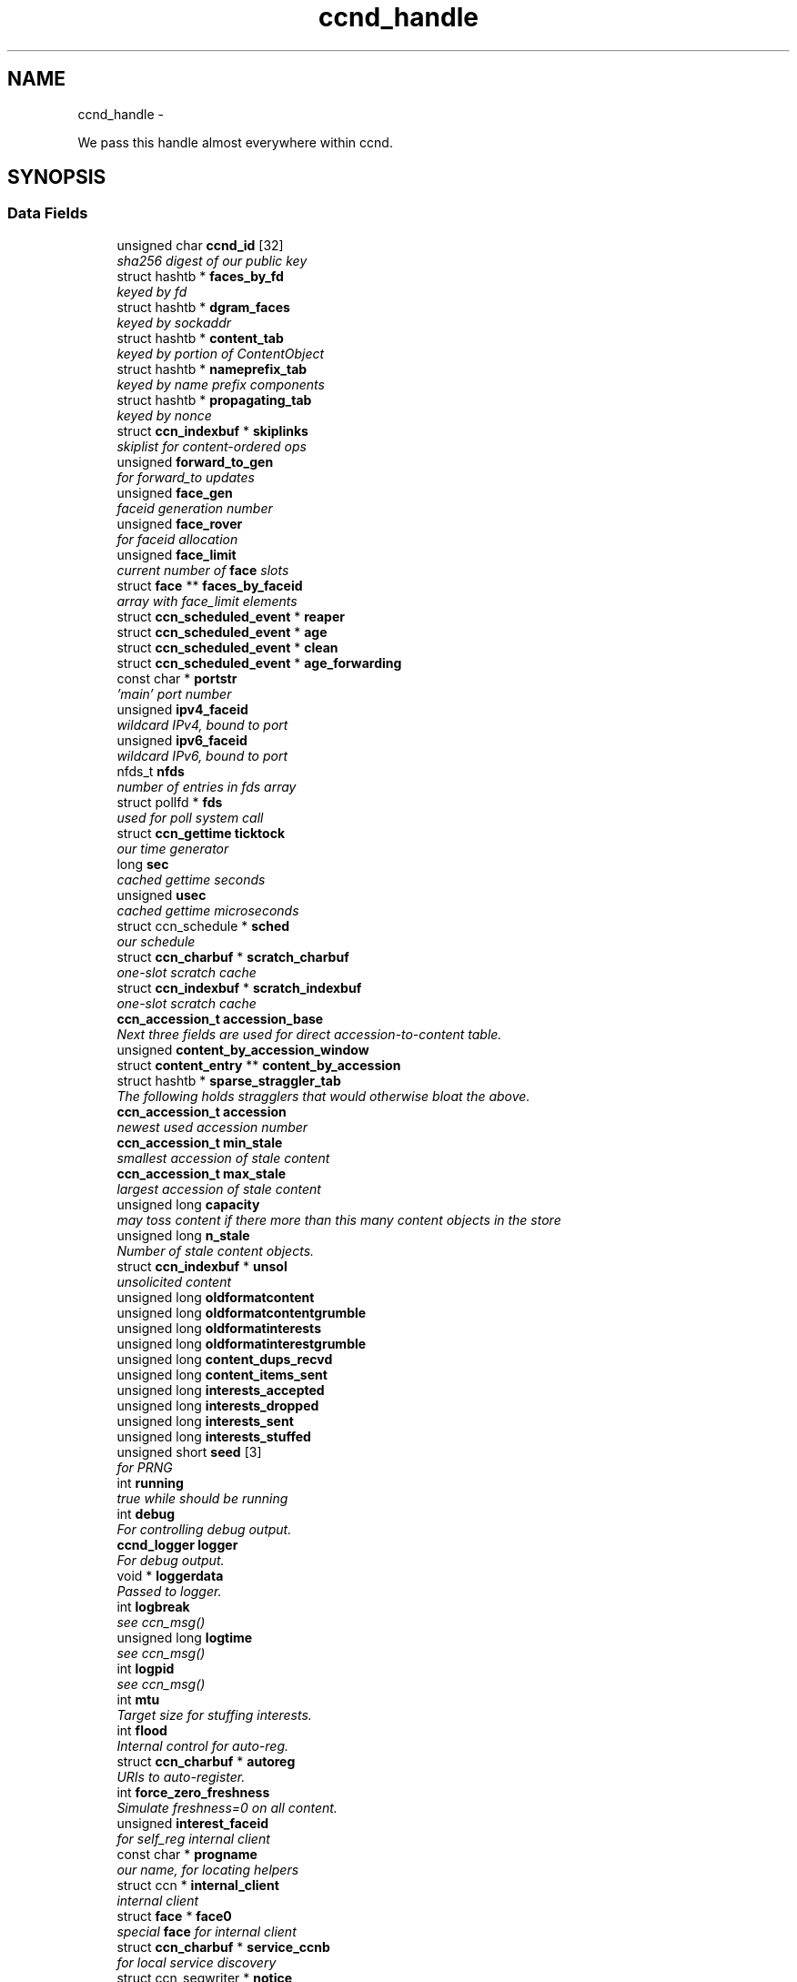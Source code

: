 .TH "ccnd_handle" 3 "4 Nov 2010" "Version 0.3.0" "Content-Centric Networking in C" \" -*- nroff -*-
.ad l
.nh
.SH NAME
ccnd_handle \- 
.PP
We pass this handle almost everywhere within ccnd.  

.SH SYNOPSIS
.br
.PP
.SS "Data Fields"

.in +1c
.ti -1c
.RI "unsigned char \fBccnd_id\fP [32]"
.br
.RI "\fIsha256 digest of our public key \fP"
.ti -1c
.RI "struct hashtb * \fBfaces_by_fd\fP"
.br
.RI "\fIkeyed by fd \fP"
.ti -1c
.RI "struct hashtb * \fBdgram_faces\fP"
.br
.RI "\fIkeyed by sockaddr \fP"
.ti -1c
.RI "struct hashtb * \fBcontent_tab\fP"
.br
.RI "\fIkeyed by portion of ContentObject \fP"
.ti -1c
.RI "struct hashtb * \fBnameprefix_tab\fP"
.br
.RI "\fIkeyed by name prefix components \fP"
.ti -1c
.RI "struct hashtb * \fBpropagating_tab\fP"
.br
.RI "\fIkeyed by nonce \fP"
.ti -1c
.RI "struct \fBccn_indexbuf\fP * \fBskiplinks\fP"
.br
.RI "\fIskiplist for content-ordered ops \fP"
.ti -1c
.RI "unsigned \fBforward_to_gen\fP"
.br
.RI "\fIfor forward_to updates \fP"
.ti -1c
.RI "unsigned \fBface_gen\fP"
.br
.RI "\fIfaceid generation number \fP"
.ti -1c
.RI "unsigned \fBface_rover\fP"
.br
.RI "\fIfor faceid allocation \fP"
.ti -1c
.RI "unsigned \fBface_limit\fP"
.br
.RI "\fIcurrent number of \fBface\fP slots \fP"
.ti -1c
.RI "struct \fBface\fP ** \fBfaces_by_faceid\fP"
.br
.RI "\fIarray with face_limit elements \fP"
.ti -1c
.RI "struct \fBccn_scheduled_event\fP * \fBreaper\fP"
.br
.ti -1c
.RI "struct \fBccn_scheduled_event\fP * \fBage\fP"
.br
.ti -1c
.RI "struct \fBccn_scheduled_event\fP * \fBclean\fP"
.br
.ti -1c
.RI "struct \fBccn_scheduled_event\fP * \fBage_forwarding\fP"
.br
.ti -1c
.RI "const char * \fBportstr\fP"
.br
.RI "\fI'main' port number \fP"
.ti -1c
.RI "unsigned \fBipv4_faceid\fP"
.br
.RI "\fIwildcard IPv4, bound to port \fP"
.ti -1c
.RI "unsigned \fBipv6_faceid\fP"
.br
.RI "\fIwildcard IPv6, bound to port \fP"
.ti -1c
.RI "nfds_t \fBnfds\fP"
.br
.RI "\fInumber of entries in fds array \fP"
.ti -1c
.RI "struct pollfd * \fBfds\fP"
.br
.RI "\fIused for poll system call \fP"
.ti -1c
.RI "struct \fBccn_gettime\fP \fBticktock\fP"
.br
.RI "\fIour time generator \fP"
.ti -1c
.RI "long \fBsec\fP"
.br
.RI "\fIcached gettime seconds \fP"
.ti -1c
.RI "unsigned \fBusec\fP"
.br
.RI "\fIcached gettime microseconds \fP"
.ti -1c
.RI "struct ccn_schedule * \fBsched\fP"
.br
.RI "\fIour schedule \fP"
.ti -1c
.RI "struct \fBccn_charbuf\fP * \fBscratch_charbuf\fP"
.br
.RI "\fIone-slot scratch cache \fP"
.ti -1c
.RI "struct \fBccn_indexbuf\fP * \fBscratch_indexbuf\fP"
.br
.RI "\fIone-slot scratch cache \fP"
.ti -1c
.RI "\fBccn_accession_t\fP \fBaccession_base\fP"
.br
.RI "\fINext three fields are used for direct accession-to-content table. \fP"
.ti -1c
.RI "unsigned \fBcontent_by_accession_window\fP"
.br
.ti -1c
.RI "struct \fBcontent_entry\fP ** \fBcontent_by_accession\fP"
.br
.ti -1c
.RI "struct hashtb * \fBsparse_straggler_tab\fP"
.br
.RI "\fIThe following holds stragglers that would otherwise bloat the above. \fP"
.ti -1c
.RI "\fBccn_accession_t\fP \fBaccession\fP"
.br
.RI "\fInewest used accession number \fP"
.ti -1c
.RI "\fBccn_accession_t\fP \fBmin_stale\fP"
.br
.RI "\fIsmallest accession of stale content \fP"
.ti -1c
.RI "\fBccn_accession_t\fP \fBmax_stale\fP"
.br
.RI "\fIlargest accession of stale content \fP"
.ti -1c
.RI "unsigned long \fBcapacity\fP"
.br
.RI "\fImay toss content if there more than this many content objects in the store \fP"
.ti -1c
.RI "unsigned long \fBn_stale\fP"
.br
.RI "\fINumber of stale content objects. \fP"
.ti -1c
.RI "struct \fBccn_indexbuf\fP * \fBunsol\fP"
.br
.RI "\fIunsolicited content \fP"
.ti -1c
.RI "unsigned long \fBoldformatcontent\fP"
.br
.ti -1c
.RI "unsigned long \fBoldformatcontentgrumble\fP"
.br
.ti -1c
.RI "unsigned long \fBoldformatinterests\fP"
.br
.ti -1c
.RI "unsigned long \fBoldformatinterestgrumble\fP"
.br
.ti -1c
.RI "unsigned long \fBcontent_dups_recvd\fP"
.br
.ti -1c
.RI "unsigned long \fBcontent_items_sent\fP"
.br
.ti -1c
.RI "unsigned long \fBinterests_accepted\fP"
.br
.ti -1c
.RI "unsigned long \fBinterests_dropped\fP"
.br
.ti -1c
.RI "unsigned long \fBinterests_sent\fP"
.br
.ti -1c
.RI "unsigned long \fBinterests_stuffed\fP"
.br
.ti -1c
.RI "unsigned short \fBseed\fP [3]"
.br
.RI "\fIfor PRNG \fP"
.ti -1c
.RI "int \fBrunning\fP"
.br
.RI "\fItrue while should be running \fP"
.ti -1c
.RI "int \fBdebug\fP"
.br
.RI "\fIFor controlling debug output. \fP"
.ti -1c
.RI "\fBccnd_logger\fP \fBlogger\fP"
.br
.RI "\fIFor debug output. \fP"
.ti -1c
.RI "void * \fBloggerdata\fP"
.br
.RI "\fIPassed to logger. \fP"
.ti -1c
.RI "int \fBlogbreak\fP"
.br
.RI "\fIsee ccn_msg() \fP"
.ti -1c
.RI "unsigned long \fBlogtime\fP"
.br
.RI "\fIsee ccn_msg() \fP"
.ti -1c
.RI "int \fBlogpid\fP"
.br
.RI "\fIsee ccn_msg() \fP"
.ti -1c
.RI "int \fBmtu\fP"
.br
.RI "\fITarget size for stuffing interests. \fP"
.ti -1c
.RI "int \fBflood\fP"
.br
.RI "\fIInternal control for auto-reg. \fP"
.ti -1c
.RI "struct \fBccn_charbuf\fP * \fBautoreg\fP"
.br
.RI "\fIURIs to auto-register. \fP"
.ti -1c
.RI "int \fBforce_zero_freshness\fP"
.br
.RI "\fISimulate freshness=0 on all content. \fP"
.ti -1c
.RI "unsigned \fBinterest_faceid\fP"
.br
.RI "\fIfor self_reg internal client \fP"
.ti -1c
.RI "const char * \fBprogname\fP"
.br
.RI "\fIour name, for locating helpers \fP"
.ti -1c
.RI "struct ccn * \fBinternal_client\fP"
.br
.RI "\fIinternal client \fP"
.ti -1c
.RI "struct \fBface\fP * \fBface0\fP"
.br
.RI "\fIspecial \fBface\fP for internal client \fP"
.ti -1c
.RI "struct \fBccn_charbuf\fP * \fBservice_ccnb\fP"
.br
.RI "\fIfor local service discovery \fP"
.ti -1c
.RI "struct ccn_seqwriter * \fBnotice\fP"
.br
.RI "\fIfor notices of status changes \fP"
.ti -1c
.RI "struct \fBccn_indexbuf\fP * \fBchface\fP"
.br
.RI "\fIfaceids w/ recent status changes \fP"
.ti -1c
.RI "struct \fBccn_scheduled_event\fP * \fBinternal_client_refresh\fP"
.br
.ti -1c
.RI "struct \fBccn_scheduled_event\fP * \fBnotice_push\fP"
.br
.ti -1c
.RI "unsigned \fBdata_pause_microsec\fP"
.br
.RI "\fItunable, see \fBchoose_face_delay()\fP \fP"
.ti -1c
.RI "void(* \fBappnonce\fP )(struct \fBccnd_handle\fP *, struct \fBface\fP *, struct \fBccn_charbuf\fP *)"
.br
.RI "\fIpluggable nonce generation \fP"
.in -1c
.SH "Detailed Description"
.PP 
We pass this handle almost everywhere within ccnd. 
.PP
Definition at line 67 of file ccnd_private.h.
.SH "Field Documentation"
.PP 
.SS "\fBccn_accession_t\fP \fBccnd_handle::accession\fP"
.PP
newest used accession number 
.PP
Definition at line 101 of file ccnd_private.h.
.PP
Referenced by clean_deamon(), cleanout_stragglers(), collect_stats_html(), collect_stats_xml(), expire_content(), and process_incoming_content().
.SS "\fBccn_accession_t\fP \fBccnd_handle::accession_base\fP"
.PP
Next three fields are used for direct accession-to-content table. 
.PP
Definition at line 96 of file ccnd_private.h.
.PP
Referenced by clean_deamon(), cleanout_empties(), cleanout_stragglers(), content_from_accession(), enroll_content(), and finalize_content().
.SS "struct \fBccn_scheduled_event\fP* \fBccnd_handle::age\fP\fC [read]\fP"
.PP
Definition at line 81 of file ccnd_private.h.
.SS "struct \fBccn_scheduled_event\fP* \fBccnd_handle::age_forwarding\fP\fC [read]\fP"
.PP
Definition at line 83 of file ccnd_private.h.
.PP
Referenced by age_forwarding(), and age_forwarding_needed().
.SS "void(* \fBccnd_handle::appnonce\fP)(struct \fBccnd_handle\fP *, struct \fBface\fP *, struct \fBccn_charbuf\fP *)"
.PP
pluggable nonce generation 
.PP
Referenced by ccnd_create(), and propagate_interest().
.SS "struct \fBccn_charbuf\fP* \fBccnd_handle::autoreg\fP\fC [read]\fP"
.PP
URIs to auto-register. 
.PP
Definition at line 128 of file ccnd_private.h.
.PP
Referenced by ccnd_create(), ccnd_destroy(), and register_new_face().
.SS "unsigned long \fBccnd_handle::capacity\fP"
.PP
may toss content if there more than this many content objects in the store 
.PP
Definition at line 104 of file ccnd_private.h.
.PP
Referenced by ccnd_create(), clean_deamon(), expire_content(), and process_incoming_content().
.SS "unsigned char \fBccnd_handle::ccnd_id\fP[32]"
.PP
sha256 digest of our public key 
.PP
Definition at line 68 of file ccnd_private.h.
.PP
Referenced by ccnd_append_debug_nonce(), ccnd_colorhash(), ccnd_init_internal_keystore(), ccnd_reg_ccnx_ccndid(), ccnd_req_destroyface(), ccnd_req_newface(), ccnd_req_prefix_or_self_reg(), ccnd_req_unreg(), ccnd_start_notice(), and ccnd_uri_listen().
.SS "struct \fBccn_indexbuf\fP* \fBccnd_handle::chface\fP\fC [read]\fP"
.PP
faceids w/ recent status changes 
.PP
Definition at line 136 of file ccnd_private.h.
.PP
Referenced by ccnd_face_status_change(), ccnd_internal_client_stop(), ccnd_notice_push(), and ccnd_start_notice().
.SS "struct \fBccn_scheduled_event\fP* \fBccnd_handle::clean\fP\fC [read]\fP"
.PP
Definition at line 82 of file ccnd_private.h.
.PP
Referenced by clean_deamon(), and clean_needed().
.SS "struct \fBcontent_entry\fP** \fBccnd_handle::content_by_accession\fP\fC [read]\fP"
.PP
Definition at line 98 of file ccnd_private.h.
.PP
Referenced by ccnd_destroy(), cleanout_empties(), cleanout_stragglers(), content_from_accession(), enroll_content(), and finalize_content().
.SS "unsigned \fBccnd_handle::content_by_accession_window\fP"
.PP
Definition at line 97 of file ccnd_private.h.
.PP
Referenced by ccnd_destroy(), cleanout_empties(), cleanout_stragglers(), content_from_accession(), and enroll_content().
.SS "unsigned long \fBccnd_handle::content_dups_recvd\fP"
.PP
Definition at line 112 of file ccnd_private.h.
.PP
Referenced by collect_stats_html(), collect_stats_xml(), and process_incoming_content().
.SS "unsigned long \fBccnd_handle::content_items_sent\fP"
.PP
Definition at line 113 of file ccnd_private.h.
.PP
Referenced by collect_stats_html(), collect_stats_xml(), and send_content().
.SS "struct hashtb* \fBccnd_handle::content_tab\fP\fC [read]\fP"
.PP
keyed by portion of ContentObject 
.PP
Definition at line 71 of file ccnd_private.h.
.PP
Referenced by ccnd_create(), ccnd_destroy(), clean_deamon(), cleanout_stragglers(), collect_stats_html(), collect_stats_xml(), expire_content(), process_incoming_content(), and remove_content().
.SS "unsigned \fBccnd_handle::data_pause_microsec\fP"
.PP
tunable, see \fBchoose_face_delay()\fP 
.PP
Definition at line 139 of file ccnd_private.h.
.PP
Referenced by ccnd_create(), choose_face_delay(), and set_content_timer().
.SS "int \fBccnd_handle::debug\fP"
.PP
For controlling debug output. 
.PP
Definition at line 120 of file ccnd_private.h.
.PP
Referenced by adjust_outbound_for_existing_interests(), age_forwarding(), ccn_stuff_interest(), ccnd_answer_req(), ccnd_create(), ccnd_debug_ccnb(), ccnd_msg(), ccnd_reg_prefix(), ccnd_req_newface(), ccnd_req_unreg(), ccnd_stats_http_set_debug(), consume_matching_interests(), content_sender(), do_propagate(), face_send_queue_insert(), find_first_match_candidate(), get_outbound_faces(), mark_stale(), next_child_at_level(), note_content_from(), pe_next_usec(), process_incoming_content(), process_incoming_interest(), process_input(), propagate_interest(), remove_content(), replan_propagation(), send_content(), and update_forward_to().
.SS "struct hashtb* \fBccnd_handle::dgram_faces\fP\fC [read]\fP"
.PP
keyed by sockaddr 
.PP
Definition at line 70 of file ccnd_private.h.
.PP
Referenced by ccnd_create(), ccnd_destroy(), ccnd_destroy_face(), check_dgram_faces(), collect_stats_html(), and get_dgram_source().
.SS "struct \fBface\fP* \fBccnd_handle::face0\fP\fC [read]\fP"
.PP
special \fBface\fP for internal client 
.PP
Definition at line 133 of file ccnd_private.h.
.PP
Referenced by ccnd_create(), ccnd_destroy(), ccnd_internal_client_start(), ccnd_send(), and process_internal_client_buffer().
.SS "unsigned \fBccnd_handle::face_gen\fP"
.PP
faceid generation number 
.PP
Definition at line 76 of file ccnd_private.h.
.PP
Referenced by ccnd_destroy(), enroll_face(), and finalize_face().
.SS "unsigned \fBccnd_handle::face_limit\fP"
.PP
current number of \fBface\fP slots 
.PP
Definition at line 78 of file ccnd_private.h.
.PP
Referenced by ccnd_collect_stats(), ccnd_create(), ccnd_destroy(), ccnd_start_notice(), collect_faces_html(), collect_faces_xml(), and enroll_face().
.SS "unsigned \fBccnd_handle::face_rover\fP"
.PP
for faceid allocation 
.PP
Definition at line 77 of file ccnd_private.h.
.PP
Referenced by enroll_face(), and finalize_face().
.SS "struct \fBface\fP** \fBccnd_handle::faces_by_faceid\fP\fC [read]\fP"
.PP
array with face_limit elements 
.PP
Definition at line 79 of file ccnd_private.h.
.PP
Referenced by ccnd_collect_stats(), ccnd_create(), ccnd_destroy(), ccnd_start_notice(), collect_faces_html(), collect_faces_xml(), enroll_face(), face_from_faceid(), and finalize_face().
.SS "struct hashtb* \fBccnd_handle::faces_by_fd\fP\fC [read]\fP"
.PP
keyed by fd 
.PP
Definition at line 69 of file ccnd_private.h.
.PP
Referenced by ccnd_create(), ccnd_destroy(), ccnd_getboundsocket(), ccnd_shutdown_listeners(), collect_stats_html(), do_deferred_write(), faceid_from_fd(), finalize_face(), make_connection(), prepare_poll_fds(), process_input(), record_connection(), setup_multicast(), and shutdown_client_fd().
.SS "struct pollfd* \fBccnd_handle::fds\fP\fC [read]\fP"
.PP
used for poll system call 
.PP
Definition at line 88 of file ccnd_private.h.
.PP
Referenced by ccnd_destroy(), ccnd_run(), and prepare_poll_fds().
.SS "int \fBccnd_handle::flood\fP"
.PP
Internal control for auto-reg. 
.PP
Definition at line 127 of file ccnd_private.h.
.PP
Referenced by ccnd_create(), ccnd_req_newface(), and register_new_face().
.SS "int \fBccnd_handle::force_zero_freshness\fP"
.PP
Simulate freshness=0 on all content. 
.PP
Definition at line 129 of file ccnd_private.h.
.PP
Referenced by ccnd_create(), and set_content_timer().
.SS "unsigned \fBccnd_handle::forward_to_gen\fP"
.PP
for forward_to updates 
.PP
Definition at line 75 of file ccnd_private.h.
.PP
Referenced by age_forwarding(), ccnd_reg_prefix(), ccnd_req_unreg(), do_propagate(), get_outbound_faces(), match_interests(), nameprefix_seek(), propagate_interest(), replan_propagation(), and update_forward_to().
.SS "unsigned \fBccnd_handle::interest_faceid\fP"
.PP
for self_reg internal client 
.PP
Definition at line 130 of file ccnd_private.h.
.PP
Referenced by ccnd_req_destroyface(), ccnd_req_newface(), ccnd_req_prefix_or_self_reg(), ccnd_req_unreg(), and do_propagate().
.SS "unsigned long \fBccnd_handle::interests_accepted\fP"
.PP
Definition at line 114 of file ccnd_private.h.
.PP
Referenced by collect_stats_html(), collect_stats_xml(), and process_incoming_interest().
.SS "unsigned long \fBccnd_handle::interests_dropped\fP"
.PP
Definition at line 115 of file ccnd_private.h.
.PP
Referenced by collect_stats_html(), collect_stats_xml(), process_incoming_interest(), and propagate_interest().
.SS "unsigned long \fBccnd_handle::interests_sent\fP"
.PP
Definition at line 116 of file ccnd_private.h.
.PP
Referenced by collect_stats_html(), collect_stats_xml(), and do_propagate().
.SS "unsigned long \fBccnd_handle::interests_stuffed\fP"
.PP
Definition at line 117 of file ccnd_private.h.
.PP
Referenced by ccn_stuff_interest(), collect_stats_html(), and collect_stats_xml().
.SS "struct ccn* \fBccnd_handle::internal_client\fP\fC [read]\fP"
.PP
internal client 
.PP
Definition at line 132 of file ccnd_private.h.
.PP
Referenced by ccnd_init_internal_keystore(), ccnd_init_service_ccnb(), ccnd_internal_client_refresh(), ccnd_internal_client_start(), ccnd_internal_client_stop(), ccnd_send(), ccnd_start_notice(), ccnd_uri_listen(), and process_internal_client_buffer().
.SS "struct \fBccn_scheduled_event\fP* \fBccnd_handle::internal_client_refresh\fP\fC [read]\fP"
.PP
Definition at line 137 of file ccnd_private.h.
.PP
Referenced by ccnd_internal_client_refresh(), ccnd_internal_client_reschedule(), ccnd_internal_client_start(), and ccnd_internal_client_stop().
.SS "unsigned \fBccnd_handle::ipv4_faceid\fP"
.PP
wildcard IPv4, bound to port 
.PP
Definition at line 85 of file ccnd_private.h.
.PP
Referenced by ccnd_create(), ccnd_listen_on_address(), ccnd_listen_on_wildcards(), ccnd_req_newface(), and sending_fd().
.SS "unsigned \fBccnd_handle::ipv6_faceid\fP"
.PP
wildcard IPv6, bound to port 
.PP
Definition at line 86 of file ccnd_private.h.
.PP
Referenced by ccnd_create(), ccnd_listen_on_address(), ccnd_listen_on_wildcards(), ccnd_req_newface(), and sending_fd().
.SS "int \fBccnd_handle::logbreak\fP"
.PP
see ccn_msg() 
.PP
Definition at line 123 of file ccnd_private.h.
.PP
Referenced by ccnd_msg().
.SS "\fBccnd_logger\fP \fBccnd_handle::logger\fP"
.PP
For debug output. 
.PP
Definition at line 121 of file ccnd_private.h.
.PP
Referenced by ccnd_create(), and ccnd_msg().
.SS "void* \fBccnd_handle::loggerdata\fP"
.PP
Passed to logger. 
.PP
Definition at line 122 of file ccnd_private.h.
.PP
Referenced by ccnd_create(), and ccnd_msg().
.SS "int \fBccnd_handle::logpid\fP"
.PP
see ccn_msg() 
.PP
Definition at line 125 of file ccnd_private.h.
.PP
Referenced by ccnd_append_debug_nonce(), ccnd_create(), and ccnd_msg().
.SS "unsigned long \fBccnd_handle::logtime\fP"
.PP
see ccn_msg() 
.PP
Definition at line 124 of file ccnd_private.h.
.PP
Referenced by ccnd_msg().
.SS "\fBccn_accession_t\fP \fBccnd_handle::max_stale\fP"
.PP
largest accession of stale content 
.PP
Definition at line 103 of file ccnd_private.h.
.PP
Referenced by ccnd_create(), clean_deamon(), expire_content(), and mark_stale().
.SS "\fBccn_accession_t\fP \fBccnd_handle::min_stale\fP"
.PP
smallest accession of stale content 
.PP
Definition at line 102 of file ccnd_private.h.
.PP
Referenced by ccnd_create(), clean_deamon(), expire_content(), and mark_stale().
.SS "int \fBccnd_handle::mtu\fP"
.PP
Target size for stuffing interests. 
.PP
Definition at line 126 of file ccnd_private.h.
.PP
Referenced by ccn_stuff_interest(), ccnd_create(), and stuff_and_send().
.SS "unsigned long \fBccnd_handle::n_stale\fP"
.PP
Number of stale content objects. 
.PP
Definition at line 106 of file ccnd_private.h.
.PP
Referenced by collect_stats_html(), collect_stats_xml(), mark_stale(), process_incoming_content(), and remove_content().
.SS "struct hashtb* \fBccnd_handle::nameprefix_tab\fP\fC [read]\fP"
.PP
keyed by name prefix components 
.PP
Definition at line 72 of file ccnd_private.h.
.PP
Referenced by age_forwarding(), ccn_stuff_interest(), ccnd_collect_stats(), ccnd_create(), ccnd_destroy(), ccnd_reg_prefix(), ccnd_req_unreg(), check_nameprefix_entries(), collect_forwarding_html(), collect_forwarding_xml(), collect_stats_html(), collect_stats_xml(), match_interests(), nameprefix_longest_match(), and process_incoming_interest().
.SS "nfds_t \fBccnd_handle::nfds\fP"
.PP
number of entries in fds array 
.PP
Definition at line 87 of file ccnd_private.h.
.PP
Referenced by ccnd_destroy(), ccnd_run(), and prepare_poll_fds().
.SS "struct ccn_seqwriter* \fBccnd_handle::notice\fP\fC [read]\fP"
.PP
for notices of status changes 
.PP
Definition at line 135 of file ccnd_private.h.
.PP
Referenced by ccnd_internal_client_stop(), ccnd_notice_push(), ccnd_start_notice(), and post_face_notice().
.SS "struct \fBccn_scheduled_event\fP* \fBccnd_handle::notice_push\fP\fC [read]\fP"
.PP
Definition at line 138 of file ccnd_private.h.
.PP
Referenced by ccnd_face_status_change(), ccnd_internal_client_stop(), and ccnd_notice_push().
.SS "unsigned long \fBccnd_handle::oldformatcontent\fP"
.PP
Definition at line 108 of file ccnd_private.h.
.PP
Referenced by process_incoming_content().
.SS "unsigned long \fBccnd_handle::oldformatcontentgrumble\fP"
.PP
Definition at line 109 of file ccnd_private.h.
.PP
Referenced by ccnd_create(), and process_incoming_content().
.SS "unsigned long \fBccnd_handle::oldformatinterestgrumble\fP"
.PP
Definition at line 111 of file ccnd_private.h.
.PP
Referenced by ccnd_create(), and process_incoming_interest().
.SS "unsigned long \fBccnd_handle::oldformatinterests\fP"
.PP
Definition at line 110 of file ccnd_private.h.
.PP
Referenced by process_incoming_interest().
.SS "const char* \fBccnd_handle::portstr\fP"
.PP
'main' port number 
.PP
Definition at line 84 of file ccnd_private.h.
.PP
Referenced by ccnd_create(), ccnd_init_internal_keystore(), ccnd_listen_on_address(), ccnd_listen_on_wildcards(), and ccnd_msg().
.SS "const char* \fBccnd_handle::progname\fP"
.PP
our name, for locating helpers 
.PP
Definition at line 131 of file ccnd_private.h.
.PP
Referenced by ccnd_create(), and ccnd_init_internal_keystore().
.SS "struct hashtb* \fBccnd_handle::propagating_tab\fP\fC [read]\fP"
.PP
keyed by nonce 
.PP
Definition at line 73 of file ccnd_private.h.
.PP
Referenced by ccnd_collect_stats(), ccnd_create(), ccnd_destroy(), check_propagating(), collect_stats_html(), collect_stats_xml(), is_duplicate_flooded(), and propagate_interest().
.SS "struct \fBccn_scheduled_event\fP* \fBccnd_handle::reaper\fP\fC [read]\fP"
.PP
Definition at line 80 of file ccnd_private.h.
.PP
Referenced by reap(), and reap_needed().
.SS "int \fBccnd_handle::running\fP"
.PP
true while should be running 
.PP
Definition at line 119 of file ccnd_private.h.
.PP
Referenced by ccnd_run(), and check_comm_file().
.SS "struct ccn_schedule* \fBccnd_handle::sched\fP\fC [read]\fP"
.PP
our schedule 
.PP
Definition at line 92 of file ccnd_private.h.
.PP
Referenced by age_forwarding_needed(), ccnd_create(), ccnd_destroy(), ccnd_face_status_change(), ccnd_internal_client_reschedule(), ccnd_internal_client_start(), ccnd_internal_client_stop(), ccnd_run(), clean_needed(), content_queue_destroy(), face_send_queue_insert(), propagate_interest(), reap_needed(), and set_content_timer().
.SS "struct \fBccn_charbuf\fP* \fBccnd_handle::scratch_charbuf\fP\fC [read]\fP"
.PP
one-slot scratch cache 
.PP
Definition at line 93 of file ccnd_private.h.
.PP
Referenced by ccnd_destroy(), charbuf_obtain(), and charbuf_release().
.SS "struct \fBccn_indexbuf\fP* \fBccnd_handle::scratch_indexbuf\fP\fC [read]\fP"
.PP
one-slot scratch cache 
.PP
Definition at line 94 of file ccnd_private.h.
.PP
Referenced by ccnd_destroy(), indexbuf_obtain(), and indexbuf_release().
.SS "long \fBccnd_handle::sec\fP"
.PP
cached gettime seconds 
.PP
Definition at line 90 of file ccnd_private.h.
.PP
Referenced by ccnd_append_debug_nonce(), and ccnd_gettime().
.SS "unsigned short \fBccnd_handle::seed\fP[3]"
.PP
for PRNG 
.PP
Definition at line 118 of file ccnd_private.h.
.PP
Referenced by ccnd_append_debug_nonce(), ccnd_append_plain_nonce(), ccnd_reseed(), content_skiplist_insert(), do_propagate(), nameprefix_seek(), propagate_interest(), and randomize_content_delay().
.SS "struct \fBccn_charbuf\fP* \fBccnd_handle::service_ccnb\fP\fC [read]\fP"
.PP
for local service discovery 
.PP
Definition at line 134 of file ccnd_private.h.
.PP
Referenced by ccnd_answer_req(), ccnd_init_service_ccnb(), and ccnd_internal_client_stop().
.SS "struct \fBccn_indexbuf\fP* \fBccnd_handle::skiplinks\fP\fC [read]\fP"
.PP
skiplist for content-ordered ops 
.PP
Definition at line 74 of file ccnd_private.h.
.PP
Referenced by ccnd_create(), ccnd_destroy(), content_skiplist_findbefore(), and content_skiplist_insert().
.SS "struct hashtb* \fBccnd_handle::sparse_straggler_tab\fP\fC [read]\fP"
.PP
The following holds stragglers that would otherwise bloat the above. 
.PP
Definition at line 100 of file ccnd_private.h.
.PP
Referenced by ccnd_create(), ccnd_destroy(), cleanout_stragglers(), collect_stats_html(), collect_stats_xml(), content_from_accession(), and finalize_content().
.SS "struct \fBccn_gettime\fP \fBccnd_handle::ticktock\fP\fC [read]\fP"
.PP
our time generator 
.PP
Definition at line 89 of file ccnd_private.h.
.PP
Referenced by ccnd_create().
.SS "struct \fBccn_indexbuf\fP* \fBccnd_handle::unsol\fP\fC [read]\fP"
.PP
unsolicited content 
.PP
Definition at line 107 of file ccnd_private.h.
.PP
Referenced by ccnd_create(), ccnd_destroy(), clean_deamon(), and process_incoming_content().
.SS "unsigned \fBccnd_handle::usec\fP"
.PP
cached gettime microseconds 
.PP
Definition at line 91 of file ccnd_private.h.
.PP
Referenced by ccnd_append_debug_nonce(), and ccnd_gettime().

.SH "Author"
.PP 
Generated automatically by Doxygen for Content-Centric Networking in C from the source code.
